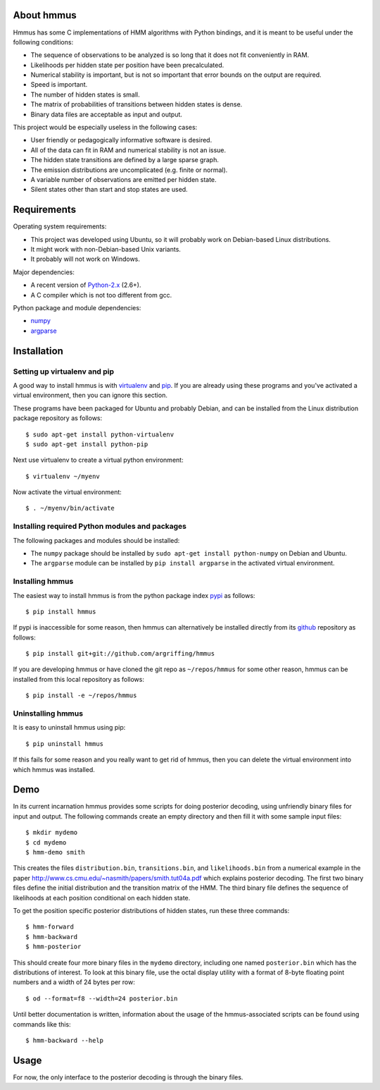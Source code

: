 About hmmus
===========

Hmmus has some
C implementations of HMM algorithms
with Python bindings,
and it is meant to be useful under the following conditions:

* The sequence of observations to be analyzed is so long
  that it does not fit conveniently in RAM.
* Likelihoods per hidden state per position have been precalculated.
* Numerical stability is important, but is not so important
  that error bounds on the output are required.
* Speed is important.
* The number of hidden states is small.
* The matrix of probabilities of transitions between hidden states is dense.
* Binary data files are acceptable as input and output.

This project would be especially useless in the following cases:

* User friendly or pedagogically informative software is desired.
* All of the data can fit in RAM and numerical stability is not an issue.
* The hidden state transitions are defined by a large sparse graph.
* The emission distributions are uncomplicated (e.g. finite or normal).
* A variable number of observations are emitted per hidden state.
* Silent states other than start and stop states are used.


Requirements
============

Operating system requirements:

* This project was developed using Ubuntu,
  so it will probably work on Debian-based Linux distributions.
* It might work with non-Debian-based Unix variants.
* It probably will not work on Windows.

Major dependencies:

* A recent version of Python-2.x_ (2.6+).
* A C compiler which is not too different from gcc.

Python package and module dependencies:

* numpy_
* argparse_


Installation
============

Setting up virtualenv and pip
-----------------------------

A good way to install hmmus is with virtualenv_ and pip_.
If you are already using these programs and you've activated
a virtual environment, then you can ignore this section.

These programs have been packaged for Ubuntu and probably Debian,
and can be installed from the Linux distribution package repository
as follows::

    $ sudo apt-get install python-virtualenv
    $ sudo apt-get install python-pip

Next use virtualenv to create a virtual python environment::

    $ virtualenv ~/myenv

Now activate the virtual environment::

    $ . ~/myenv/bin/activate

Installing required Python modules and packages
-----------------------------------------------

The following packages and modules should be installed:

* The ``numpy`` package should be installed
  by ``sudo apt-get install python-numpy`` on Debian and Ubuntu.
* The ``argparse`` module can be installed
  by ``pip install argparse`` in the activated virtual environment.

Installing hmmus
----------------

The easiest way to install hmmus is from the
python package index pypi_ as follows::

    $ pip install hmmus

If pypi is inaccessible for some reason,
then hmmus can alternatively be installed directly from its github_
repository as follows::

    $ pip install git+git://github.com/argriffing/hmmus

If you are developing hmmus or have cloned the git repo
as ``~/repos/hmmus`` for some other reason,
hmmus can be installed from this local repository as follows::

    $ pip install -e ~/repos/hmmus


Uninstalling hmmus
------------------

It is easy to uninstall hmmus using pip::

    $ pip uninstall hmmus

If this fails for some reason and you really want to get rid of hmmus,
then you can delete the virtual environment into which hmmus
was installed.


Demo
====

In its current incarnation
hmmus provides some scripts for doing posterior decoding,
using unfriendly binary files for input and output.
The following commands create an empty directory
and then fill it with some sample input files::

    $ mkdir mydemo
    $ cd mydemo
    $ hmm-demo smith

This creates the files 
``distribution.bin``,
``transitions.bin``, and
``likelihoods.bin``
from a numerical example in the paper
http://www.cs.cmu.edu/~nasmith/papers/smith.tut04a.pdf
which explains posterior decoding.
The first two binary files define the initial distribution
and the transition matrix of the HMM.
The third binary file defines the sequence of
likelihoods at each position conditional on each hidden state.

To get the position specific posterior distributions of hidden states,
run these three commands::

    $ hmm-forward
    $ hmm-backward
    $ hmm-posterior

This should create four more binary files in the ``mydemo`` directory,
including one named ``posterior.bin`` which has the distributions of interest.
To look at this binary file, use the octal display utility with a format
of 8-byte floating point numbers and a width of 24 bytes per row::

    $ od --format=f8 --width=24 posterior.bin

Until better documentation is written,
information about the usage of the hmmus-associated scripts can be found
using commands like this::

    $ hmm-backward --help


Usage
=====

For now, the only interface to the
posterior decoding is through the binary files.


.. _Python-2.x: http://www.python.org
.. _argparse: http://code.google.com/p/argparse
.. _virtualenv: http://virtualenv.openplans.org
.. _pip: http://pip.openplans.org
.. _pypi: http://pypi.python.org
.. _github: http://github.com
.. _numpy: http://numpy.scipy.org

